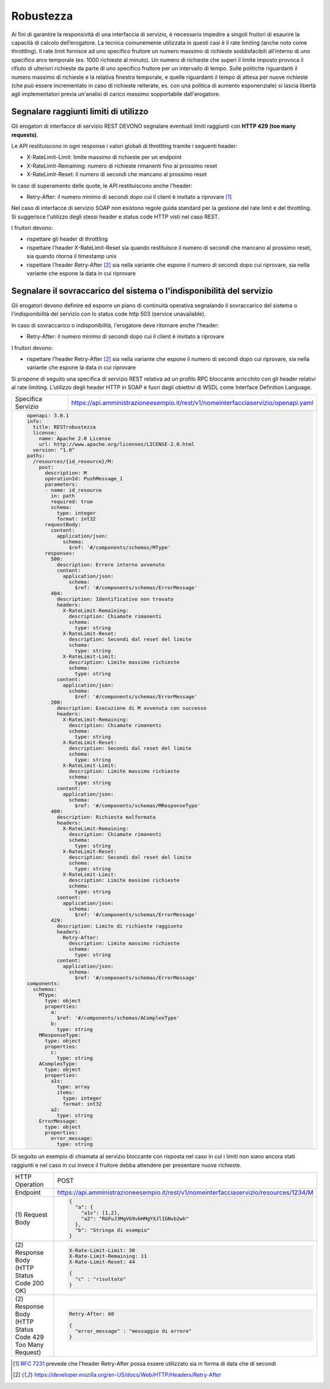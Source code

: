 Robustezza
==========

Ai fini di garantire la responsività di una interfaccia di servizio, è
necessario impedire a singoli fruitori di esaurire la capacità di
calcolo dell’erogatore. La tecnica comunemente utilizzata in questi casi
è il rate limiting (anche noto come throttling). Il rate limit fornisce
ad uno specifico fruitore un numero massimo di richieste soddisfacibili
all’interno di uno specifico arco temporale (es. 1000 richieste al
minuto). Un numero di richieste che superi il limite imposto provoca il
rifiuto di ulteriori richieste da parte di uno specifico fruitore per un
intervallo di tempo. Sulle politiche riguardanti il numero massimo di
richieste e la relativa finestra temporale, e quelle riguardanti il
tempo di attesa per nuove richieste (che può essere incrementato in caso
di richieste reiterate, es. con una politica di aumento esponenziale) si
lascia libertà agli implementatori previa un'analisi di carico massimo
sopportabile dall'erogatore.

Segnalare raggiunti limiti di utilizzo
~~~~~~~~~~~~~~~~~~~~~~~~~~~~~~~~~~~~~~

Gli erogatori di interfacce di servizio REST DEVONO segnalare eventuali
limiti raggiunti con **HTTP 429 (too many requests)**.

Le API restituiscono in ogni response i valori globali di throttling
tramite i seguenti header:

-  X-RateLimit-Limit: limite massimo di richieste per un endpoint

-  X-RateLimit-Remaining: numero di richieste rimanenti fino al prossimo
   reset

-  X-RateLimit-Reset: il numero di secondi che mancano al prossimo reset

In caso di superamento delle quote, le API restituiscono anche l'header:

-  Retry-After: il numero minimo di secondi dopo cui il client è
   invitato a riprovare [1]_

Nel caso di interfacce di servizio SOAP non esistono regole guida
standard per la gestione del rate limit e del throttling. Si suggerisce
l'utilizzo degli stessi header e status code HTTP visti nel caso REST.


I fruitori devono:

-  rispettare gli header di throttling

-  rispettare l'header ​X-RateLimit-Reset sia quando restituisce il
   numero di secondi che mancano al prossimo reset, sia quando ritorna
   il timestamp unix

-  rispettare l'header Retry-After [#Retry-After]_
   sia nella variante che espone il numero di secondi dopo cui
   riprovare, sia nella variante che espone la data in cui riprovare



Segnalare il sovraccarico del sistema o l'indisponibilità del servizio
~~~~~~~~~~~~~~~~~~~~~~~~~~~~~~~~~~~~~~~~~~~~~~~~~~~~~~~~~~~~~~~~~~~~~~

Gli erogatori devono definire ed esporre un piano di continuità
operativa segnalando il sovraccarico del sistema o l'indisponibilità del
servizio con lo status code http​ 503 (service unavailable)​.

In caso di sovraccarico o indisponibilità, l'erogatore deve ritornare
anche l'header:

-  Retry-After​: il numero minimo di secondi dopo cui il client è
   invitato a riprovare

I fruitori devono:

-  rispettare l'header Retry-After [#Retry-After]_
   sia nella variante che espone il numero di secondi dopo cui
   riprovare, sia nella variante che espone la data in cui riprovare


Si propone di seguito una specifica di servizio REST relativa ad un
profilo RPC bloccante arricchito con gli header relativi al rate
limiting. L’utilizzo degli header HTTP in SOAP è fuori dagli obiettivi
di WSDL come Interface Definition Language.

+--------------------+------------------------------------------------------------------------------------+
| Specifica Servizio | https://api.amministrazioneesempio.it/rest/v1/nomeinterfacciaservizio/openapi.yaml |
+--------------------+------------------------------------------------------------------------------------+
| .. code-block:: YAML                                                                                    |
|                                                                                                         |
|    openapi: 3.0.1                                                                                       |
|    info:                                                                                                |
|      title: RESTrobustezza                                                                              |
|      license:                                                                                           |
|        name: Apache 2.0 License                                                                         |
|        url: http://www.apache.org/licenses/LICENSE-2.0.html                                             |
|      version: "1.0"                                                                                     |
|    paths:                                                                                               |
|      /resources/{id_resource}/M:                                                                        |
|        post:                                                                                            |
|          description: M                                                                                 |
|          operationId: PushMessage_1                                                                     |
|          parameters:                                                                                    |
|          - name: id_resource                                                                            |
|            in: path                                                                                     |
|            required: true                                                                               |
|            schema:                                                                                      |
|              type: integer                                                                              |
|              format: int32                                                                              |
|          requestBody:                                                                                   |
|            content:                                                                                     |
|              application/json:                                                                          |
|                schema:                                                                                  |
|                  $ref: '#/components/schemas/MType'                                                     |
|          responses:                                                                                     |
|            500:                                                                                         |
|              description: Errore interno avvenuto                                                       |
|              content:                                                                                   |
|                application/json:                                                                        |
|                  schema:                                                                                |
|                    $ref: '#/components/schemas/ErrorMessage'                                            |
|            404:                                                                                         |
|              description: Identificativo non trovato                                                    |
|              headers:                                                                                   |
|                X-RateLimit-Remaining:                                                                   |
|                  description: Chiamate rimanenti                                                        |
|                  schema:                                                                                |
|                    type: string                                                                         |
|                X-RateLimit-Reset:                                                                       |
|                  description: Secondi dal reset del limite                                              |
|                  schema:                                                                                |
|                    type: string                                                                         |
|                X-RateLimit-Limit:                                                                       |
|                  description: Limite massimo richieste                                                  |
|                  schema:                                                                                |
|                    type: string                                                                         |
|              content:                                                                                   |
|                application/json:                                                                        |
|                  schema:                                                                                |
|                    $ref: '#/components/schemas/ErrorMessage'                                            |
|            200:                                                                                         |
|              description: Esecuzione di M avvenuta con successo                                         |
|              headers:                                                                                   |
|                X-RateLimit-Remaining:                                                                   |
|                  description: Chiamate rimanenti                                                        |
|                  schema:                                                                                |
|                    type: string                                                                         |
|                X-RateLimit-Reset:                                                                       |
|                  description: Secondi dal reset del limite                                              |
|                  schema:                                                                                |
|                    type: string                                                                         |
|                X-RateLimit-Limit:                                                                       |
|                  description: Limite massimo richieste                                                  |
|                  schema:                                                                                |
|                    type: string                                                                         |
|              content:                                                                                   |
|                application/json:                                                                        |
|                  schema:                                                                                |
|                    $ref: '#/components/schemas/MResponseType'                                           |
|            400:                                                                                         |
|              description: Richiesta malformata                                                          |
|              headers:                                                                                   |
|                X-RateLimit-Remaining:                                                                   |
|                  description: Chiamate rimanenti                                                        |
|                  schema:                                                                                |
|                    type: string                                                                         |
|                X-RateLimit-Reset:                                                                       |
|                  description: Secondi dal reset del limite                                              |
|                  schema:                                                                                |
|                    type: string                                                                         |
|                X-RateLimit-Limit:                                                                       |
|                  description: Limite massimo richieste                                                  |
|                  schema:                                                                                |
|                    type: string                                                                         |
|              content:                                                                                   |
|                application/json:                                                                        |
|                  schema:                                                                                |
|                    $ref: '#/components/schemas/ErrorMessage'                                            |
|            429:                                                                                         |
|              description: Limite di richieste raggiunto                                                 |
|              headers:                                                                                   |
|                Retry-After:                                                                             |
|                  description: Limite massimo richieste                                                  |
|                  schema:                                                                                |
|                    type: string                                                                         |
|              content:                                                                                   |
|                application/json:                                                                        |
|                  schema:                                                                                |
|                    $ref: '#/components/schemas/ErrorMessage'                                            |
|    components:                                                                                          |
|      schemas:                                                                                           |
|        MType:                                                                                           |
|          type: object                                                                                   |
|          properties:                                                                                    |
|            a:                                                                                           |
|              $ref: '#/components/schemas/AComplexType'                                                  |
|            b:                                                                                           |
|              type: string                                                                               |
|        MResponseType:                                                                                   |
|          type: object                                                                                   |
|          properties:                                                                                    |
|            c:                                                                                           |
|              type: string                                                                               |
|        AComplexType:                                                                                    |
|          type: object                                                                                   |
|          properties:                                                                                    |
|            a1s:                                                                                         |
|              type: array                                                                                |
|              items:                                                                                     |
|                type: integer                                                                            |
|                format: int32                                                                            |
|            a2:                                                                                          |
|              type: string                                                                               |
|        ErrorMessage:                                                                                    |
|          type: object                                                                                   |
|          properties:                                                                                    |
|            error_message:                                                                               |
|              type: string                                                                               |
+---------------------------------------------------------------------------------------------------------+

Di seguito un esempio di chiamata al servizio bloccante con risposta nel
caso in cui i limiti non siano ancora stati raggiunti e nel caso in cui
invece il fruitore debba attendere per presentare nuove richieste.

+------------------------------------------------------------+----------------------------------------------------------------------------------------+
| HTTP Operation                                             | POST                                                                                   |
+------------------------------------------------------------+----------------------------------------------------------------------------------------+
| Endpoint                                                   | https://api.amministrazioneesempio.it/rest/v1/nomeinterfacciaservizio/resources/1234/M |
+------------------------------------------------------------+----------------------------------------------------------------------------------------+
| \(1) Request Body                                          | .. code-block:: json                                                                   |
|                                                            |                                                                                        |
|                                                            |    {                                                                                   |
|                                                            |      "a": {                                                                            |
|                                                            |        "a1s": [1,2],                                                                   |
|                                                            |        "a2": "RGFuJ3MgVG9vbHMgYXJlIGNvb2wh"                                            |
|                                                            |      },                                                                                |
|                                                            |      "b": "Stringa di esempio"                                                         |
|                                                            |    }                                                                                   |
+------------------------------------------------------------+----------------------------------------------------------------------------------------+
| \(2) Response Body (HTTP Status Code 200 OK)               | .. code-block:: json                                                                   |
|                                                            |                                                                                        |
|                                                            |    X-Rate-Limit-Limit: 30                                                              |
|                                                            |    X-Rate-Limit-Remaining: 11                                                          |
|                                                            |    X-Rate-Limit-Reset: 44                                                              |
|                                                            |                                                                                        |
|                                                            |    {                                                                                   |
|                                                            |      "c" : "risultato"                                                                 |
|                                                            |    }                                                                                   |
+------------------------------------------------------------+----------------------------------------------------------------------------------------+
| \(2) Response Body (HTTP Status Code 429 Too Many Request) | .. code-block:: html                                                                   |
|                                                            |                                                                                        |
|                                                            |    Retry-After: 60                                                                     |
|                                                            |                                                                                        |
|                                                            |    {                                                                                   |
|                                                            |      "error_message" : "messaggio di errore"                                           |
|                                                            |    }                                                                                   |
+------------------------------------------------------------+----------------------------------------------------------------------------------------+



.. [1]
   :RFC:`7231` prevede che l'header Retry-After possa essere utilizzato sia
   in forma di data che di secondi

.. [#Retry-After]
   https://developer.mozilla.org/en-US/docs/Web/HTTP/Headers/Retry-After
